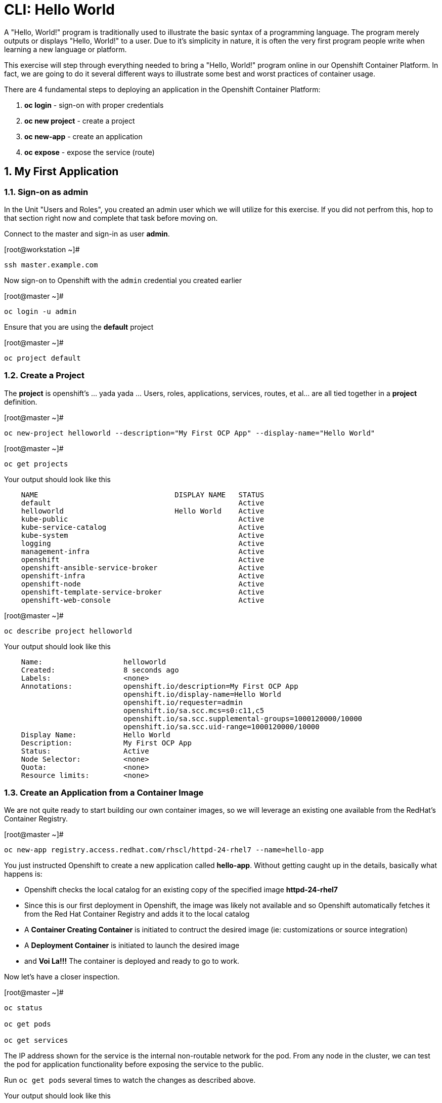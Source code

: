 :sectnums:
:sectnumlevels: 3
ifdef::env-github[]
:tip-caption: :bulb:
:note-caption: :information_source:
:important-caption: :heavy_exclamation_mark:
:caution-caption: :fire:
:warning-caption: :warning:
endif::[]

= CLI: Hello World

A "Hello, World!" program is traditionally used to illustrate the basic syntax of a programming language.  The program merely outputs or displays "Hello, World!" to a user. Due to it's simplicity in nature, it is often the very first program people write when learning a new language or platform.

This exercise will step through everything needed to bring a "Hello, World!" program online in our Openshift Container Platform.  In fact, we are going to do it several different ways to illustrate some best and worst practices of container usage.

There are 4 fundamental steps to deploying an application in the Openshift Container Platform:

  . **oc login** - sign-on with proper credentials
  . **oc new project** - create a project
  . **oc new-app** - create an application
  . **oc expose** - expose the service (route)

== My First Application

=== Sign-on as admin

In the Unit "Users and Roles", you created an admin user which we will utilize for this exercise.  If you did not perfrom this, hop to that section right now and complete that task before moving on.

Connect to the master and sign-in as user *admin*.

.[root@workstation ~]#
----
ssh master.example.com
----

Now sign-on to Openshift with the `admin` credential you created earlier

.[root@master ~]#
----
oc login -u admin
----

Ensure that you are using the *default* project

.[root@master ~]#
----
oc project default
----

=== Create a Project

The *project* is openshift's ... yada yada ...  Users, roles, applications, services, routes, et al... are all tied together in a **project** definition.  

.[root@master ~]#
----
oc new-project helloworld --description="My First OCP App" --display-name="Hello World"
----


.[root@master ~]#
----
oc get projects
----

.Your output should look like this
[source,indent=4]
----
NAME                                DISPLAY NAME   STATUS
default                                            Active
helloworld                          Hello World    Active
kube-public                                        Active
kube-service-catalog                               Active
kube-system                                        Active
logging                                            Active
management-infra                                   Active
openshift                                          Active
openshift-ansible-service-broker                   Active
openshift-infra                                    Active
openshift-node                                     Active
openshift-template-service-broker                  Active
openshift-web-console                              Active
----

.[root@master ~]#
----    
oc describe project helloworld
----  

.Your output should look like this
[source,indent=4]
----
Name:                   helloworld
Created:                8 seconds ago
Labels:                 <none>
Annotations:            openshift.io/description=My First OCP App
                        openshift.io/display-name=Hello World
                        openshift.io/requester=admin
                        openshift.io/sa.scc.mcs=s0:c11,c5
                        openshift.io/sa.scc.supplemental-groups=1000120000/10000
                        openshift.io/sa.scc.uid-range=1000120000/10000
Display Name:           Hello World
Description:            My First OCP App
Status:                 Active
Node Selector:          <none>
Quota:                  <none>
Resource limits:        <none>
----

=== Create an Application from a Container Image

We are not quite ready to start building our own container images, so we will leverage an existing one available from the RedHat's Container Registry.

.[root@master ~]#
----
oc new-app registry.access.redhat.com/rhscl/httpd-24-rhel7 --name=hello-app
----

You just instructed Openshift to create a new application called **hello-app**.  Without getting caught up in the details, basically what happens is:

  * Openshift checks the local catalog for an existing copy of the specified image **httpd-24-rhel7**
  * Since this is our first deployment in Openshift, the image was likely not available and so Openshift automatically fetches it from the Red Hat Container Registry and adds it to the local catalog
  * A **Container Creating Container** is initiated to contruct the desired image (ie: customizations or source integration)
  * A **Deployment Container** is initiated to launch the desired image
  * and *Voi La!!!* The container is deployed and ready to go to work.

Now let's have a closer inspection.

.[root@master ~]#
----
oc status
    
oc get pods
    
oc get services
----

The IP address shown for the service is the internal non-routable network for the pod.  From any node in the cluster, we can test the pod for application functionality before exposing the service to the public. 

Run `oc get pods` several times to watch the changes as described above.

.Your output should look like this
[source,indent=4]
----
NAME                READY     STATUS    RESTARTS   AGE
hello-app-1-74v6s   1/1       Running   0          44s
----

Once the **hello-app-1-????** is in a **Running** state, you can proceed with the next step.

.[root@master ~]#
----
curl http://{ip_address}}:8080
----

=== Expose a Route

*Be sure that you succesfully deployed a new router with sufficient replicas to have one on each node.  Dnsmasq does not support round-robin on a wildcard entry.  I am also exploring using nodeSelector to have the router run on the master*

Routers are the processes responsible for making services accessible to the outside world, so the routers must be reachable. Routers run as containers on nodes - therefore, the nodes where routers run must be reachable themselves.

.[root@master ~]#
----
oc expose service hello-app --hostname=helloworld.cloud.example.com
----

We can also monitor the deployment of the application by running the following command.  This command will exit once the deployment has completed and the web application is ready.

.[root@master ~]#
----
oc rollout status dc/hello-app

oc get routes
----

=== Validate Application

.[root@master ~]#
----
curl http://helloworld.cloud.example.com
----

The output from the above command will result in a full dump of the HTML test page configured by the default httpd package installation.  Let's run the command again and be a little more specific wo we can verify a function httpd server.  

.[root@master ~]#
----
curl -s http://helloworld.cloud.example.com | grep "Test Page"
----

.Your output should look like this
[source,indent=4]
----
<title>Test Page for the Apache HTTP Server on Red Hat Enterprise Linux</title>
<h1>Red Hat Enterprise Linux <strong>Test Page</strong></h1>
----



=== Exploring the Container

Now we will take a moment to poke around the container namespace.  We need the pods full name in order to connect to a shell within the container.

.[root@master ~]#
----
oc get pods

oc rsh {{ POD NAME }}
----

Now that you have connected to the active container, have a look around


.sh-4.2$
----
id
----

.Your output should look like this
[source,indent=4]
----
uid=1000120000 gid=0(root) groups=0(root),1000120000
----

.sh-4.2$
----
ps -ef
----
    
.Your output should look like this
[source,indent=4]
----
UID         PID   PPID  C STIME TTY          TIME CMD
default       1      0  0 14:26 ?        00:00:03 httpd -D FOREGROUND
default      24      1  0 14:26 ?        00:00:00 /usr/bin/cat
default      25      1  0 14:26 ?        00:00:00 /usr/bin/cat
default      26      1  0 14:26 ?        00:00:00 /usr/bin/cat
default      27      1  0 14:26 ?        00:00:00 /usr/bin/cat
default      28      1  0 14:26 ?        00:00:18 httpd -D FOREGROUND
default      29      1  0 14:26 ?        00:00:18 httpd -D FOREGROUND
default      31      1  0 14:26 ?        00:00:18 httpd -D FOREGROUND
default      35      1  0 14:26 ?        00:00:18 httpd -D FOREGROUND
default      37      1  0 14:26 ?        00:00:18 httpd -D FOREGROUND
default      74      0  0 17:50 ?        00:00:00 /bin/sh
default      84     74  0 17:50 ?        00:00:00 ps -ef
----

Normally files serverd by httpd go into /var/www/html, but the security-conscious random uid does not have permissions to write to this directory (or any other directory than the tmp dirs).

.sh-4.2$
----
cd /var/www/
    
ls -la
----

.Your output should look like this
[source,indent=4]
----
total 0
drwxr-xr-x.  4 default root  33 Jul 17 17:12 .
drwxr-xr-x. 19 root    root 249 Jul 17 17:13 ..
drwxr-xr-x.  2 default root   6 May  9 13:18 cgi-bin
drwxr-xr-x.  2 default root   6 May  9 13:18 html
----


The primary thing we are trying to point out here is that the UID the process is running with (ie: **1000120000**) does not have permissions to write to any part of the container filesystem except traditionally open directories like **/tmp** or **/var/tmp**.  Next, you will do a series of exercises detailing how to make adjustments to the project and deploy a real helloworld application.

When you are done exploring the container namespace, exit the shell and return to command-line of master.example.com


.sh-4.2$
----
exit
----

== Making an authentic "Hello, World!"

=== Solution #1 - Change Security Attributes

For our first solution, we are going to adjust the current project's security attribute to enable some minor modifications to a deployed pod.  We begin by editing the *namespace attributes* of the *helloworld* project.
    
.[root@master ~]#
----
oc edit namespace helloworld
----

.Adjust the following attribute
----
openshift.io/sa.scc.uid-range: 1001/10000
----

Now we will use 'oc rollout' to deploy a fresh instance of our hello-app pod.
    
.[root@master ~]#
----
oc rollout latest dc/hello-app

watch oc get pods
----

Depending on how quickly you run *oc get pods* after rolling out the new deployment, you may see the ContainerCreating container running and/or the pre-existing deployment of *hello-app-1-????* Terminating.
Never the less, after rolling out the new pod kubenettes will (by default) shutoff and remove older 
versions of the pod.

.Your output should look like this
[source,indent=4]
----
NAME                READY     STATUS        RESTARTS   AGE                                   
hello-app-1-wbq42   0/1       Terminating   0          2h                                    
hello-app-2-lhvgp   1/1       Running       0          10s
----

Just press CTRL-C to exit the `watch` process and return to your shell

Next we will once again connect to the containers shell and explore the changes that were implemented by editing the security attributes.

.[root@master ~]#
----
oc get pods
    
oc rsh {{ POD NAME }}
----

Now that you are back in the container namespace, have a look at the /var/www/html directory and see if you notice something different.

.sh-4.2$
----
id
----

.Your output should look like this
[source,indent=4]
----
uid=1001(default) gid=0(root) groups=0(root),1000120000
----

.sh-4.2$
----
cd /var/www
ls -la
----

.Your output should look like this
[source,indent=4]
----
total 0
drwxr-xr-x.  4 default root  33 Jul 17 17:12 .
drwxr-xr-x. 19 root    root 249 Jul 17 17:13 ..
drwxr-xr-x.  2 default root   6 May  9 13:18 cgi-bin
drwxr-xr-x.  2 default root   6 May  9 13:18 html
----

.sh-4.2$
----
exit
----

To save time and avoid the complexity of editing an HTML file, we will just copy an exist file into the running container.

.[root@master ~]#
----
oc get pods

oc cp /var/tmp/helloworld.html {{ POD NAME }}:/var/www/html/index.html
    
curl http://helloworld.cloud.example.com
----

.Your output should look like this
[source,indent=4]
----
<html>
<body>
Hello, World!
</body>
</html>
----

IMPORTANT: The solution you just completed is NOT a recommended solution on how to deploy a container for production use.  This solution was provided to touch on a few concepts unique to the Openshift Container Platform.  Take some time to review: container design, project attributes, process uid/gid (ie: namespaces) in a containerized environment, filesystems, etc...

=== Solution #2 - Use emptyDir

.[root@master ~]#
----
oc new-project helloworld2 --description="My Second OCP App" --display-name="Hello World II"
    
oc new-app registry.access.redhat.com/rhscl/httpd-24-rhel7 --name=hello-app2
    
oc set volume dc/hello-app2 --add --mount-path /var/www/html --type emptyDir
    
oc expose service hello-app2 --hostname=helloworld2.cloud.example.com
    
oc rollout status dc/hello-app2
----

NOTE: You will need to wait until the pod is finished being deployed until you can inject a custom HTML file into the container image.

.Your output should look like this
[source,indent=4]
----
Waiting for rollout to finish: 0 of 1 updated replicas are available...                      
Waiting for latest deployment config spec to be observed by the controller loop...           
replication controller "hello-app2-2" successfully rolled out 
----

Now you can proceed with customizing the deployed (and live) pod.

.[root@master ~]#
----
oc get pods

oc cp /var/tmp/helloworld.html {{ POD NAME }}:/var/www/html/index.html
    
curl http://helloworld2.cloud.example.com
----

.Your output should look like this
[source,indent=4]
----
<html>
<body>
Hello, World!
</body>
</html>
----

If you happen to rsh into the container namespace, have a look at the permissions of /var/www/html.  You will notice that it matches the process uid.

Although it is not considered a best practice to inject files into a container during runtime, this method has it's niche applications.  What is important to note is the any filesystems mounted with emptyDir and non-persistant and will be destoyed when the container is stoppped.

=== Solution #3 - Use NFS

The purpose of this unit is not to boil the ocean with "Hello, World!".  Rather we are trying to provide basic principals of how a container functions.  So with that in mind, our next solution will be to utilize some network storage (ie: NFS) to provide the common source for our helloworld web server.

During the pre-installation phase of this lab, the host workshop.example.com was configured with an NFS server and an export called /exports/helloworld.  Let's simply mount that within the container to demonstrate our "Hello, World!" again.

.[root@master ~]#
----
oc new-project helloworld3 --description="My Third OCP App" --display-name="Hello World III"
    
oc create -f /var/tmp/nfs-pv-01.yml
----

.Your output should look like this
[source,indent=4]
----
persistentvolume "nfs-pv-01" created
----

.[root@master ~]#
----
oc get pv
----

.Your output should look like this
[source,indent=4]
----
NAME        CAPACITY   ACCESS MODES   RECLAIM POLICY   STATUS      CLAIM     STORAGECLASS   REASON    AGE
nfs-pv-01   5Gi        RWO            Recycle          Available                                      7s
----

Now create the persistent volume claim. 

.[root@master ~]#
----
oc create -f /var/tmp//helloworld3-pv-claim.yml
----

.Your output should look like this
[source,indent=4]
----
persistentvolumeclaim "helloworld3-claim" created
----

Next check the status of the pv and pvc.  You should see that the STATUS of the pv has changed to *Bound* and the CLAIM is held by *helloworld3/helloworld-claim*.  Likewise, the pvc will show a STATUS of *Bound* to the VOLUME *helloworld-pv*

.[root@master ~]#
----
oc get pv

oc get pvc
----

.Your output should look like this
[source,indent=4]
----
NAME        CAPACITY   ACCESS MODES   RECLAIM POLICY   STATUS    CLAIM                       STORAGECLASS   REASON    AGE
nfs-pv-01   5Gi        RWO            Recycle          Bound     default/helloworld3-claim                            11m

NAME                STATUS    VOLUME      CAPACITY   ACCESS MODES   STORAGECLASS   AGE
helloworld3-claim   Bound     nfs-pv-01   5Gi        RWO                           58s
----

Now that the storage prep-work is complete, we can proceed: 

  * create the pod, 
  * assign the storage 
  * expose the route.

.[root@master ~]#
----
oc new-app registry.access.redhat.com/rhscl/httpd-24-rhel7 --name=hello-app3

oc set volume dc/hello-app3 --add --mount-path /var/www/html --type persistentVolumeClaim --claim-name=helloworld3-claim

oc expose service hello-app3 --hostname=helloworld3.cloud.example.com

oc get pods

curl http://helloworld3.cloud.example.com
----

.Your output should look like this
[source,indent=4]
----
<html>
<body>
Hello, World!
</body>
</html>
----

=== Solution #4 - Use Source Control (git)

Next we will implement the ideal solution.  Using a source code repository we will initiate a container deployment which will pull the source code and layer it into a base container (ie: source to images / S2I) and deploy it as a single unified image.

.[root@master ~]#
----
oc new-project helloworld4 --description="My Fourth OCP App" --display-name="Hello World IV"   
     
oc new-app registry.access.redhat.com/rhscl/httpd-24-rhel7~https://github.com/xtophd/OCP-Workshop --context-dir=/src/helloworld --name=hello-app4
    
oc logs -f bc/hello-app4
----

.Your output should look like this
[source,indent=4]
----
Cloning "https://github.com/xtophd/OCP-Workshop" ...
        Commit: eeec609783b7b233120e34f0410e2acdbc0029f6 (Update CLI-Hello-World.adoc)
        Author: Christoph Doerbeck <38790538+xtophd@users.noreply.github.com>
        Date:   Thu Aug 16 12:37:23 2018 -0500
---> Enabling s2i support in httpd24 image
AllowOverride All
---> Installing application source
=> sourcing 20-copy-config.sh ...
=> sourcing 40-ssl-certs.sh ...
Pushing image docker-registry.default.svc:5000/helloworld4/hello-app4:latest ...
Pushed 1/5 layers, 22% complete
Pushed 2/5 layers, 42% complete
Pushed 3/5 layers, 65% complete
Pushed 4/5 layers, 88% complete
Pushed 4/5 layers, 100% complete
Pushed 5/5 layers, 100% complete
Push successful
----


Now we can run a few more commands to increase our familiarity with deployment process


.[root@master ~]#
----
oc get builds
    
oc get pods
    
oc get events
    
oc rollout status dc/hello-app4
    
oc expose service hello-app4 --hostname=helloworld4.cloud.example.com
    
curl http://helloworld4.cloud.example.com
----

=== Solution #5 - Use Dockerfile

Next we will implement another solution using a Dockerfile.  Again, using a source code repository we initiate a container deployment but this time we only specify a `Dockerfile` source.

To mix things up a little, we will also use a PHP enhanced container image instead of the plain httpd image we have been using.  The dockerfile in the source repository looks something like this:

.sample dockerfile
[source,indent=4]
----
##
## Parameters required to work with a RHSCL image designed for S2I
##
FROM registry.access.redhat.com/rhscl/php-71-rhel7
MAINTAINER Joe Foo jfoo@example.com
USER 0
COPY index.php /tmp/src/
RUN /usr/libexec/s2i/assemble
CMD /usr/libexec/s2i/run
Expose 8080
----

.[root@master ~]#
----
oc new-project helloworld5 --description="My Fifth OCP App" --display-name="Hello World V"   
     
oc new-app https://github.com/xtophd/OCP-Workshop --context-dir=/src/dockerfile --name=hello-app5
    
oc logs -f bc/hello-app5
    
oc get builds
    
oc get pods
    
oc get events
    
oc rollout status dc/hello-app5
    
oc expose service hello-app5 --hostname=helloworld5.cloud.example.com
    
curl http://helloworld5.cloud.example.com
----

== Clean Up (Optional)

.[root@master ~]#
----
oc get pods --all-namespaces -o wide
----

Now it is time to clean everything up.

.[root@master ~]#
----
oc project default
    
oc delete project helloworld
    
oc delete project helloworld2
    
oc delete project helloworld3
    
oc delete project helloworld4

oc delete project helloworld5

oc delete pv helloworld-pv

oc get pods --all-namespaces -o wide
----

== Conclusion

[discrete]
== End of Unit
link:../OCP-Workshop.adoc[Return to TOC]

////
Always end files with a blank line to avoid include problems.
////
